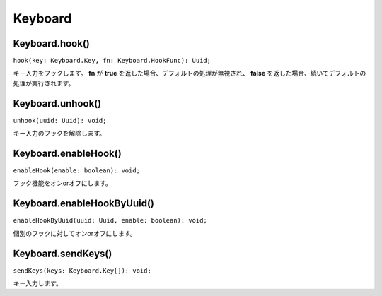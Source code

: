 ===========
Keyboard
===========

Keyboard.hook()
----------------

``hook(key: Keyboard.Key, fn: Keyboard.HookFunc): Uuid;``

キー入力をフックします。 **fn** が **true** を返した場合、デフォルトの処理が無視され、 **false** を返した場合、続いてデフォルトの処理が実行されます。

.. tabs::

    .. code-tab:: TypeScript

        // Aを入力するとコンポをつくる。
        const uuid = Atarabi.keyboard.hook({ code: 'A' }, ctx => {
            app.project.items.addComp('Comp', 1000, 1000, 1, 100, 30);
            return true; // trueを返した場合、デフォルトの処理が呼ばれなくなる。
        });

    .. code-tab:: JavaScript
        
        // Aを入力するとコンポをつくる。
        var uuid = Atarabi.keyboard.hook({ code: 'A' }, function (ctx) {
            app.project.items.addComp('Comp', 1000, 1000, 1, 100, 30);
            return true; // trueを返した場合、デフォルトの処理が呼ばれなくなる。
        });

.. versionadded:: 0.2.0

Keyboard.unhook()
-----------------

``unhook(uuid: Uuid): void;``

キー入力のフックを解除します。

.. tabs::

    .. code-tab:: TypeScript

        const uuid = Atarabi.keyboard.hook({ code: 'C', ctrlOrCmdKey: true }, ctx => {
            alert('C');
            return true;
        });

        Atarabi.keyboard.unhook(uuid);

    .. code-tab:: JavaScript
	
        var uuid = Atarabi.keyboard.hook({ code: 'C', ctrlOrCmdKey: true }, function (ctx) {
            alert('C');
            return true;
        });
        Atarabi.keyboard.unhook(uuid);

.. versionadded:: 0.2.0

Keyboard.enableHook()
---------------------

``enableHook(enable: boolean): void;``

フック機能をオンorオフにします。

.. tabs::

    .. code-tab:: TypeScript

        Atarabi.keyboard.enableHook(false);

    .. code-tab:: JavaScript

        Atarabi.keyboard.enableHook(false);

.. versionadded:: 0.2.0

Keyboard.enableHookByUuid()
----------------------------

``enableHookByUuid(uuid: Uuid, enable: boolean): void;``

個別のフックに対してオンorオフにします。

.. tabs::

    .. code-tab:: TypeScript

        const uuid = Atarabi.keyboard.hook({ code: 'D', ctrlOrCmdKey: true }, ctx => {
            alert('D');
            return true;
        });

        Atarabi.keyboard.enableHookByUuid(uuid, false);

    .. code-tab:: JavaScript

        var uuid = Atarabi.keyboard.hook({ code: 'D', ctrlOrCmdKey: true }, function (ctx) {
            alert('D');
            return true;
        });
        Atarabi.keyboard.enableHookByUuid(uuid, false);

.. versionadded:: 0.2.0

Keyboard.sendKeys()
-------------------

``sendKeys(keys: Keyboard.Key[]): void;``

キー入力します。

.. tabs::

    .. code-tab:: TypeScript

        // 新規カメラレイヤー
        Atarabi.keyboard.sendKeys([{ code: 'C', ctrlOrCmdKey: true, altKey: true, shiftKey: true }]);

    .. code-tab:: JavaScript
        
        // 新規カメラレイヤー
        Atarabi.keyboard.sendKeys([{ code: 'C', ctrlOrCmdKey: true, altKey: true, shiftKey: true }]);

.. versionadded:: 0.2.0